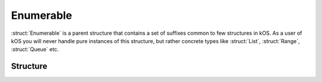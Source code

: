 .. _enumerable:

Enumerable
==========

:struct:`Enumerable` is a parent structure that contains a set of suffixes common to few structures in kOS. As a user of kOS you will never handle pure instances of this structure,
but rather concrete types like :struct:`List`, :struct:`Range`, :struct:`Queue` etc.

Structure
---------

.. structure:: Enumerable

    .. list-table:: Members
        :header-rows: 1
        :widths: 2 1 4

        * - Suffix
          - Type
          - Description

        * - :attr:`ITERATOR`
          - :struct:`Iterator`
          - for iterating over the elements
        * - :attr:`REVERSEITERATOR`
          - :struct:`Iterator`
          - for iterating over the elements in the reverse order
        * - :attr:`LENGTH`
          - :struct:`Scalar`
          - number of elements in the enumerable
        * - :meth:`CONTAINS(item)`
          - :struct:`Boolean`
          - check if enumerable contains an item
        * - :attr:`EMPTY`
          - :struct:`Boolean`
          - check if enumerable is empty
        * - :attr:`DUMP`
          - :struct:`String`
          - verbose dump of all contained elements


.. attribute:: Enumerable:ITERATOR

    :type: :struct:`Iterator`
    :access: Get only

    An alternate means of iterating over an enumerable. See: :struct:`Iterator`.

.. attribute:: Enumerable:REVERSEITERATOR

    :type: :struct:`Iterator`
    :access: Get only

    An alternate means of iterating over an enumerable. Order of items is reversed. See: :struct:`Iterator`.

.. attribute:: Enumerable:LENGTH

    :type: :struct:`Scalar`
    :access: Get only

    Returns the number of elements in the enumerable.

.. method:: Enumerable:CONTAINS(item)

    :parameter item: element whose presence in the enumerable should be checked
    :return: :struct:`Boolean`

    Returns true if the enumerable contains an item equal to the one passed as an argument

.. attribute:: Enumerable:EMPTY

    :type: :struct:`Boolean`
    :access: Get only

    Returns true if the enumerable has zero items in it.

.. attribute:: Enumerable:DUMP

    :type: :struct:`String`
    :access: Get only

    Returns a string containing a verbose dump of the enumerable's contents.
